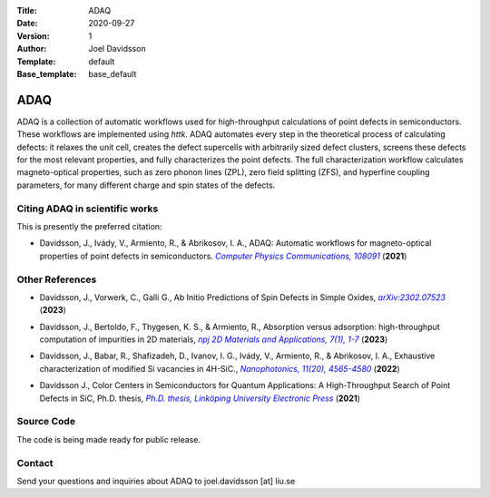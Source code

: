 :Title: ADAQ
:Date: 2020-09-27
:Version: 1
:Author: Joel Davidsson
:Template: default
:Base_template: base_default

====
ADAQ
====

ADAQ is a collection of automatic workflows used for high-throughput calculations of point defects in semiconductors. These workflows are implemented using *httk*. ADAQ automates every step in the theoretical process of calculating defects: it relaxes the unit cell, creates the defect supercells with arbitrarily sized defect clusters, screens these defects for the most relevant properties, and fully characterizes the point defects. The full characterization workflow calculates magneto-optical properties, such as zero phonon lines (ZPL), zero field splitting (ZFS), and hyperfine coupling parameters, for many different charge and spin states of the defects.

Citing ADAQ in scientific works
---------------------------------

This is presently the preferred citation:

- Davidsson, J., Ivády, V., Armiento, R., & Abrikosov, I. A., ADAQ: Automatic workflows for magneto-optical properties of point defects in semiconductors. |adaq|_ (**2021**)

.. _adaq: https://doi.org/10.1016/j.cpc.2021.108091

.. |adaq| replace:: *Computer Physics Communications, 108091*

Other References
----------------

- Davidsson, J., Vorwerk, C., Galli G., Ab Initio Predictions of Spin Defects in Simple Oxides, |cao|_ (**2023**)

.. _cao: https://arxiv.org/abs/2302.07523

.. |cao| replace:: *arXiv:2302.07523*

- Davidsson, J., Bertoldo, F., Thygesen, K. S., & Armiento, R., Absorption versus adsorption: high-throughput computation of impurities in 2D materials, |abad|_ (**2023**)

.. _abad: https://www.nature.com/articles/s41699-023-00380-6

.. |abad| replace:: *npj 2D Materials and Applications, 7(1), 1-7*

- Davidsson, J., Babar, R., Shafizadeh, D., Ivanov, I. G., Ivády, V., Armiento, R., & Abrikosov, I. A., Exhaustive characterization of modified Si vacancies in 4H-SiC., |modvac|_ (**2022**)

.. _modvac: https://doi.org/10.1515/nanoph-2022-0400

.. |modvac| replace:: *Nanophotonics, 11(20), 4565-4580*

- Davidsson J., Color Centers in Semiconductors for Quantum Applications: A High-Throughput Search of Point Defects in SiC, Ph.D. thesis, |thesis|_ (**2021**)

.. _thesis: https://doi.org/10.3384/diss.diva-173108

.. |thesis| replace:: *Ph.D. thesis, Linköping University Electronic Press*

Source Code
-----------

The code is being made ready for public release.

Contact
-------

Send your questions and inquiries about ADAQ to joel.davidsson [at] liu.se
